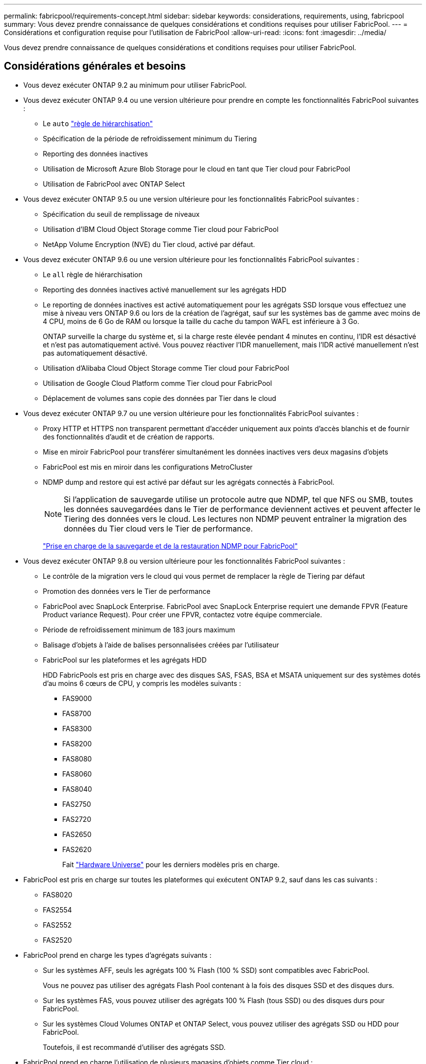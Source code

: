 ---
permalink: fabricpool/requirements-concept.html 
sidebar: sidebar 
keywords: considerations, requirements, using, fabricpool 
summary: Vous devez prendre connaissance de quelques considérations et conditions requises pour utiliser FabricPool. 
---
= Considérations et configuration requise pour l'utilisation de FabricPool
:allow-uri-read: 
:icons: font
:imagesdir: ../media/


[role="lead"]
Vous devez prendre connaissance de quelques considérations et conditions requises pour utiliser FabricPool.



== Considérations générales et besoins

* Vous devez exécuter ONTAP 9.2 au minimum pour utiliser FabricPool.
* Vous devez exécuter ONTAP 9.4 ou une version ultérieure pour prendre en compte les fonctionnalités FabricPool suivantes :
+
** Le `auto` link:tiering-policies-concept.html#types-of-fabricpool-tiering-policies["règle de hiérarchisation"]
** Spécification de la période de refroidissement minimum du Tiering
** Reporting des données inactives
** Utilisation de Microsoft Azure Blob Storage pour le cloud en tant que Tier cloud pour FabricPool
** Utilisation de FabricPool avec ONTAP Select


* Vous devez exécuter ONTAP 9.5 ou une version ultérieure pour les fonctionnalités FabricPool suivantes :
+
** Spécification du seuil de remplissage de niveaux
** Utilisation d'IBM Cloud Object Storage comme Tier cloud pour FabricPool
** NetApp Volume Encryption (NVE) du Tier cloud, activé par défaut.


* Vous devez exécuter ONTAP 9.6 ou une version ultérieure pour les fonctionnalités FabricPool suivantes :
+
** Le `all` règle de hiérarchisation
** Reporting des données inactives activé manuellement sur les agrégats HDD
** Le reporting de données inactives est activé automatiquement pour les agrégats SSD lorsque vous effectuez une mise à niveau vers ONTAP 9.6 ou lors de la création de l'agrégat, sauf sur les systèmes bas de gamme avec moins de 4 CPU, moins de 6 Go de RAM ou lorsque la taille du cache du tampon WAFL est inférieure à 3 Go.
+
ONTAP surveille la charge du système et, si la charge reste élevée pendant 4 minutes en continu, l'IDR est désactivé et n'est pas automatiquement activé. Vous pouvez réactiver l'IDR manuellement, mais l'IDR activé manuellement n'est pas automatiquement désactivé.

** Utilisation d'Alibaba Cloud Object Storage comme Tier cloud pour FabricPool
** Utilisation de Google Cloud Platform comme Tier cloud pour FabricPool
** Déplacement de volumes sans copie des données par Tier dans le cloud


* Vous devez exécuter ONTAP 9.7 ou une version ultérieure pour les fonctionnalités FabricPool suivantes :
+
** Proxy HTTP et HTTPS non transparent permettant d'accéder uniquement aux points d'accès blanchis et de fournir des fonctionnalités d'audit et de création de rapports.
** Mise en miroir FabricPool pour transférer simultanément les données inactives vers deux magasins d'objets
** FabricPool est mis en miroir dans les configurations MetroCluster
** NDMP dump and restore qui est activé par défaut sur les agrégats connectés à FabricPool.
+
[NOTE]
====
Si l'application de sauvegarde utilise un protocole autre que NDMP, tel que NFS ou SMB, toutes les données sauvegardées dans le Tier de performance deviennent actives et peuvent affecter le Tiering des données vers le cloud. Les lectures non NDMP peuvent entraîner la migration des données du Tier cloud vers le Tier de performance.

====
+
https://kb.netapp.com/Advice_and_Troubleshooting/Data_Storage_Software/ONTAP_OS/NDMP_Backup_and_Restore_supported_for_FabricPool%3F["Prise en charge de la sauvegarde et de la restauration NDMP pour FabricPool"]



* Vous devez exécuter ONTAP 9.8 ou version ultérieure pour les fonctionnalités FabricPool suivantes :
+
** Le contrôle de la migration vers le cloud qui vous permet de remplacer la règle de Tiering par défaut
** Promotion des données vers le Tier de performance
** FabricPool avec SnapLock Enterprise. FabricPool avec SnapLock Enterprise requiert une demande FPVR (Feature Product variance Request). Pour créer une FPVR, contactez votre équipe commerciale.
** Période de refroidissement minimum de 183 jours maximum
** Balisage d'objets à l'aide de balises personnalisées créées par l'utilisateur
** FabricPool sur les plateformes et les agrégats HDD
+
HDD FabricPools est pris en charge avec des disques SAS, FSAS, BSA et MSATA uniquement sur des systèmes dotés d'au moins 6 cœurs de CPU, y compris les modèles suivants :

+
*** FAS9000
*** FAS8700
*** FAS8300
*** FAS8200
*** FAS8080
*** FAS8060
*** FAS8040
*** FAS2750
*** FAS2720
*** FAS2650
*** FAS2620
+
Fait https://hwu.netapp.com/Home/Index["Hardware Universe"^] pour les derniers modèles pris en charge.





* FabricPool est pris en charge sur toutes les plateformes qui exécutent ONTAP 9.2, sauf dans les cas suivants :
+
** FAS8020
** FAS2554
** FAS2552
** FAS2520


* FabricPool prend en charge les types d'agrégats suivants :
+
** Sur les systèmes AFF, seuls les agrégats 100 % Flash (100 % SSD) sont compatibles avec FabricPool.
+
Vous ne pouvez pas utiliser des agrégats Flash Pool contenant à la fois des disques SSD et des disques durs.

** Sur les systèmes FAS, vous pouvez utiliser des agrégats 100 % Flash (tous SSD) ou des disques durs pour FabricPool.
** Sur les systèmes Cloud Volumes ONTAP et ONTAP Select, vous pouvez utiliser des agrégats SSD ou HDD pour FabricPool.
+
Toutefois, il est recommandé d'utiliser des agrégats SSD.



* FabricPool prend en charge l'utilisation de plusieurs magasins d'objets comme Tier cloud :
+
** NetApp StorageGRID 10.3 ou version ultérieure
** NetApp ONTAP S3 (ONTAP 9.8 et versions ultérieures)
** Alibaba Cloud Object Storage
** Amazon Web Services simple Storage Service (AWS S3)
** Google Cloud Storage
** IBM Cloud Object Storage
** Microsoft Azure Blob Storage pour le cloud


* Le magasin d'objets « compartiment » (conteneur) que vous envisagez d'utiliser doit avoir déjà été configuré, avoir au moins 10 Go d'espace de stockage et ne doit pas être renommé.
* Les paires HAUTE DISPONIBILITÉ qui utilisent FabricPool nécessitent que les LIF intercluster communiquent avec le magasin d'objets.
* Vous ne pouvez pas détacher un niveau de cloud d'un niveau local après qu'il est attaché ; vous pouvez cependant l'utiliser link:https://docs.netapp.com/us-en/ontap/fabricpool/create-mirror-task.html["Miroir FabricPool"] pour associer un tier local à un autre tier de cloud.
* Si vous utilisez le débit au sol (QoS min), la règle de Tiering sur les volumes doit être définie sur `none` Avant que l'agrégat ne puisse être relié à FabricPool.
+
D'autres règles de hiérarchisation empêchent la connexion de l'agrégat à FabricPool. Une règle de qualité de service n'applique pas de niveaux de débit lorsque FabricPool est activé.

* Vous devez suivre les meilleures pratiques pour utiliser FabricPool dans des scénarios spécifiques.
+
http://www.netapp.com/us/media/tr-4598.pdf["Rapport technique de NetApp 4598 : meilleures pratiques FabricPool dans ONTAP 9"^]





== Considérations supplémentaires à prendre en compte lors de l'utilisation d'Cloud Volumes ONTAP

Cloud Volumes ONTAP ne requiert pas de licence FabricPool, quel que soit le fournisseur de magasin d'objets que vous utilisez.



== Considérations supplémentaires relatives au Tiering des données accessibles par les protocoles SAN

Lorsque le Tiering des données accessibles par les protocoles SAN, NetApp recommande l'utilisation de clouds privés tels que StorageGRID, en raison des problèmes de connectivité.

*Important*

Lorsque vous utilisez FabricPool dans un environnement SAN avec un hôte Windows, si le stockage objet devient indisponible pendant une période prolongée lors du Tiering des données dans le cloud, les fichiers du LUN NetApp de l'hôte Windows peuvent devenir inaccessibles ou disparaître. Consultez l'article de la base de connaissances link:https://kb.netapp.com/onprem/ontap/os/During_FabricPool_S3_object_store_unavailable_Windows_SAN_host_reported_filesystem_corruption["Pendant l'indisponibilité du magasin d'objets FabricPool S3, l'hôte SAN Windows a signalé une corruption du système de fichiers"^].



== Fonctionnalité ou fonctionnalités non prises en charge par FabricPool

* Magasins d'objets avec WORM activé et gestion des versions d'objets activée.
* Les règles de gestion du cycle de vie des informations (ILM) appliquées aux compartiments de magasin d'objets
+
FabricPool prend en charge les règles de gestion du cycle de vie des informations de StorageGRID uniquement pour la réplication des données et le code d'effacement afin de protéger les données de Tier cloud en cas de défaillance. Cependant, FabricPool ne prend pas en charge les règles ILM avancées, telles que le filtrage basé sur les balises ou les métadonnées de l'utilisateur. La gestion du cycle de vie des informations inclut généralement plusieurs règles de déplacement et de suppression. Ces règles peuvent être perturbateurs pour les données stockées dans le niveau cloud de FabricPool. L'utilisation de FabricPool avec des règles ILM configurées sur des magasins d'objets peut entraîner la perte de données.

* Transition des données 7-mode à l'aide des commandes CLI ONTAP ou de l'outil 7-mode transition Tool
* Virtualisation FlexArray
* RAID SyncMirror, sauf dans une configuration MetroCluster
* Les volumes SnapLock sont utilisés avec ONTAP 9.7 et les versions antérieures
* Sauvegarde sur bande utilisant SMTape pour les agrégats compatibles FabricPool
* La fonction de balance automatique
* Volumes utilisant une garantie d'espace autre que `none`
+
À l'exception des volumes des SVM racines et des volumes d'audit intermédiaire CIFS, FabricPool ne prend pas en charge la connexion d'un Tier cloud à un agrégat contenant des volumes dotés d'une garantie d'espace autre que `none`. Par exemple, un volume utilisant une garantie d'espace de `volume` (`-space-guarantee` `volume`) n'est pas pris en charge.

* Avec link:https://docs.netapp.com/us-en/ontap/data-protection/snapmirror-licensing-concept.html#data-protection-optimized-license["Licence DP_Optimized"]
* Les agrégats Flash Pool

